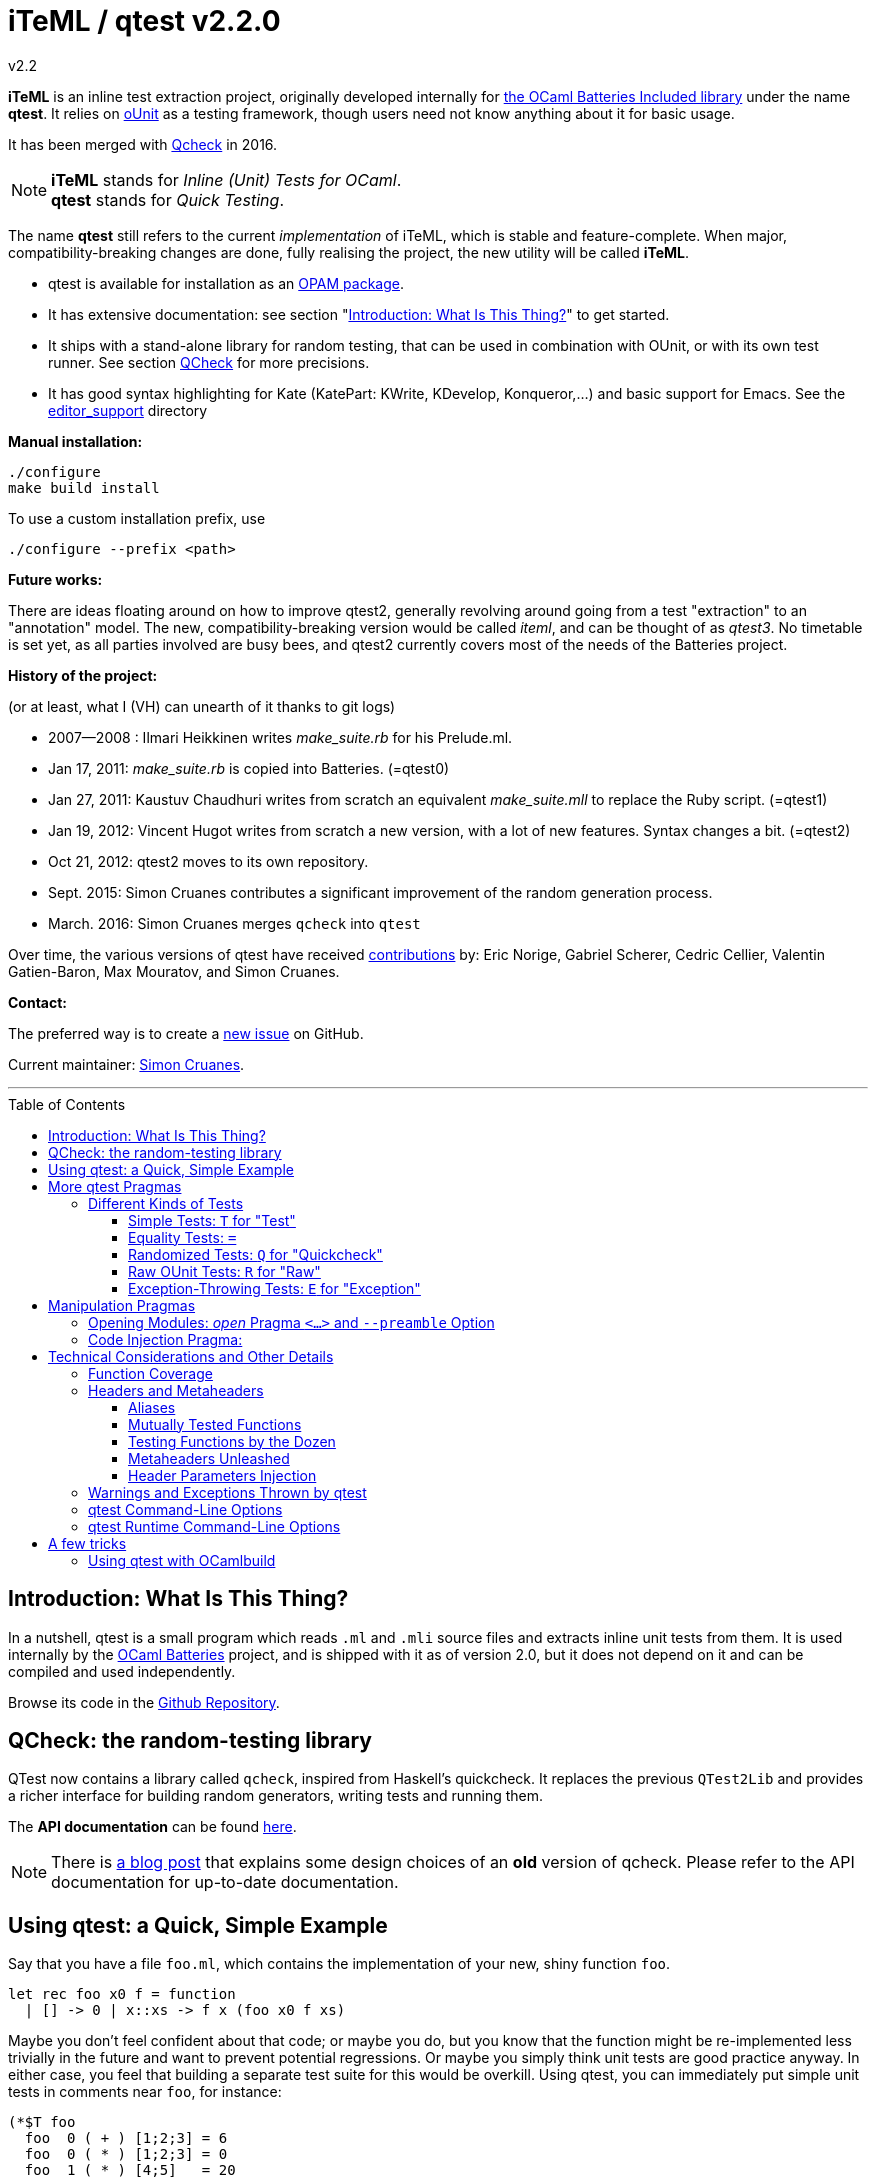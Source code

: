 = iTeML / qtest v2.2.0
v2.2
:toc: macro
:toclevels: 4
:source-highlighter: pygments


*iTeML* is an inline test extraction project, originally
developed internally for http://batteries.forge.ocamlcore.org/[the OCaml Batteries Included library] under the
name *qtest*. It relies on http://ounit.forge.ocamlcore.org/[oUnit] as a testing framework, though users need not know anything about it for basic usage.

It has been merged with https://github.com/c-cube/qcheck[Qcheck] in 2016.

NOTE: *iTeML* stands for _Inline (Unit) Tests for OCaml_. +
  *qtest* stands for _Quick Testing_.

The name *qtest* still refers to the current _implementation_ of iTeML, which is stable and
feature-complete. 
When major, compatibility-breaking changes are done, fully realising the project, the new utility will be called *iTeML*.


* qtest is available for installation as an http://opam.ocaml.org/packages/qtest/qtest.2.2/[OPAM package].

* It has extensive documentation: see section "<<introduction>>" to get started.

* It ships with a stand-alone library for random testing, that can be
  used in combination with OUnit, or with its own test runner.
  See section <<qcheck-the-library, QCheck>> for more precisions.

* It has good syntax highlighting for Kate (KatePart: KWrite, KDevelop, Konqueror,...)
and basic support for Emacs. See the https://github.com/vincent-hugot/iTeML/tree/master/editor_support[editor_support] directory


*Manual installation:*

    ./configure
    make build install

To use a custom installation prefix, use

    ./configure --prefix <path>

*Future works:*

There are ideas floating around on how to improve qtest2, generally revolving
around going from a test "extraction" to an "annotation" model. The new, compatibility-breaking version
would be called _iteml_, and can be thought of as _qtest3_.
No timetable is set yet, as all parties involved are busy bees, 
and qtest2 currently covers most of the needs of the Batteries project.


*History of the project:*

(or at least, what I (VH) can unearth of it thanks to git logs)

 * 2007--2008  : Ilmari Heikkinen writes _make_suite.rb_ for his Prelude.ml.
 * Jan 17, 2011: _make_suite.rb_ is copied into Batteries. (=qtest0)
 * Jan 27, 2011: Kaustuv Chaudhuri writes from scratch
   an equivalent _make_suite.mll_ to replace the Ruby script. (=qtest1)
 * Jan 19, 2012: Vincent Hugot writes from scratch a new version, with a lot
   of new features. Syntax changes a bit.  (=qtest2)
 * Oct 21, 2012: qtest2 moves to its own repository.
 * Sept. 2015: Simon Cruanes contributes a significant improvement of the random generation process.
 * March. 2016: Simon Cruanes merges `qcheck` into `qtest`

Over time, the various versions of qtest have
received https://github.com/vincent-hugot/iTeML/graphs/contributors[contributions] by:
Eric Norige, Gabriel Scherer, Cedric Cellier, Valentin Gatien-Baron, Max Mouratov,
and Simon Cruanes.

*Contact:*

The preferred way is to create a https://github.com/vincent-hugot/iTeML/issues/new[new issue] on GitHub.

Current maintainer: https://github.com/c-cube[Simon Cruanes].


'''

toc::[] 



[[introduction]]
== Introduction: What Is This Thing?

In a nutshell, qtest is a small program which reads `.ml` and `.mli` source
files and extracts inline unit tests from them. It is used internally by
the http://batteries.forge.ocamlcore.org[OCaml Batteries] project,
and is shipped with it as of version 2.0, but it does not
depend on it and can be compiled and used independently.

Browse its code in the
https://github.com/ocaml-batteries-team/batteries-included/tree/master/qtest[Github Repository].

[[qcheck-the-library]]
== QCheck: the random-testing library

QTest now contains a library called `qcheck`,  inspired from Haskell's
quickcheck. It replaces the previous `QTest2Lib` and provides a richer
interface for building random generators, writing tests and running them.

The *API documentation* can be found http://cedeela.fr/~simon/software/qcheck[here].

NOTE: There is http://cedeela.fr/quickcheck-for-ocaml.html[a blog post]
that explains some design choices of an *old* version of qcheck. Please refer
to the API documentation for up-to-date documentation.

[[using-a-quick-simple-example]]
== Using qtest: a Quick, Simple Example

Say that you have a file `foo.ml`, which contains the implementation of
your new, shiny function `foo`.

[source,OCaml]
--------------------------------------
let rec foo x0 f = function
  | [] -> 0 | x::xs -> f x (foo x0 f xs)
--------------------------------------

Maybe you don’t feel confident about that code; or maybe you do, but you
know that the function might be re-implemented less trivially in the
future and want to prevent potential regressions. Or maybe you simply
think unit tests are good practice anyway. In either case, you feel that
building a separate test suite for this would be overkill. Using qtest,
you can immediately put simple unit tests in comments near `foo`, for
instance:

[source,OCaml]
---------------------------
(*$T foo
  foo  0 ( + ) [1;2;3] = 6
  foo  0 ( * ) [1;2;3] = 0
  foo  1 ( * ) [4;5]   = 20
  foo 12 ( + ) []      = 12
*)
---------------------------

the syntax is simple: `(*$` introduces a qtest "pragma", such as `T`
in this case. `T` is by far the most common and represents a "simple"
unit test. `T` expects a "header", which is most of the time simply
the name of the function under test, here `foo`. Following that, each
line is a "statement", which must evaluate to `true` for the test to
pass. Furthermore, `foo` must appear in each statement.

Now, in order to execute those tests, you need to extract them; this is
done with the qtest executable. The command

------------------------------------------------------
$ qtest -o footest.ml extract foo.ml
Target file: `footest.ml'. Extraction : `foo.ml' Done.
------------------------------------------------------

will create a file `footest.ml`; it’s not terribly human-readable, but
you can see that it contains your tests as well as some
http://ounit.forge.ocamlcore.org[OUnit]
boilerplate. Now you need to compile the tests, for instance with
`ocamlbuild`, and assuming OUnit was installed for `ocamlfind`.

--------------------------------------------------------------------
$ ocamlbuild -cflags -warn-error,+26 -use-ocamlfind -package oUnit \
    footest.native
Finished, 10 targets (1 cached) in 00:00:00.
--------------------------------------------------------------------

Note that the `-cflags -warn-error,+26` is not indispensable but
strongly recommended. Its function will be explained in more detail in
the more technical sections of this documentation, but roughly it makes
sure that if you write a test for `foo`, via `(*$T foo` for instance,
then `foo` is _actually_ tested by each statement – the tests won’t
compile if not.

*Important note:* in order for this to work, `ocamlbuild` must know
where to find `foo.ml`; if `footest.ml` is not in the same directory,
you must make provisions to that effect. If `foo.ml` needs some specific
flags in order to compile, they must also be passed.

Now there only remains to run the tests:

......
$ ./footest.native
..FF
==============================================================================
Failure: qtest:0:foo:3:foo.ml:10

OUnit: foo.ml:10::>  foo 12 ( + ) [] = 12
------------------------------------------------------------------------------
==============================================================================
Failure: qtest:0:foo:2:foo.ml:9

OUnit: foo.ml:9::>  foo 1 ( * ) [4;5] = 20
------------------------------------------------------------------------------
Ran: 4 tests in: 0.00 seconds.
FAILED: Cases: 4 Tried: 4 Errors: 0 Failures: 2 Skip:0 Todo:0
......

Oops, something’s wrong… either the tests are incorrect or `foo` is.
Finding and fixing the problem is left as an exercise for the reader.
When this is done, you get the expected

------------------------------
$ ./footest.native
....
Ran: 4 tests in: 0.00 seconds.
------------------------------

TIP: those steps are easy to automate, for instance with a small shell
script:

-------------------------------------------------------------------------------
set -e # stop on first error
qtest -o footest.ml extract foo.ml
ocamlbuild -cflags -warn-error,+26 -use-ocamlfind -package oUnit footest.native
./footest.native
-------------------------------------------------------------------------------

[[more-qtest-pragmas]]
== More qtest Pragmas

[[different-kinds-of-tests]]
=== Different Kinds of Tests

[[simple-tests-for-test]]
==== Simple Tests: `T` for "Test"

The most common kind of tests is the simple test, an example of which is
given above. It is of the form

[source,OCaml]
-------------
(*$T <header>
  <statement>
  ...
*)
-------------

where each _statement_ must be a boolean OCaml expression involving the
function (or functions, as we will see when we study headers) referenced
in the __header__. The overall test is considered successful if each
_statement_ evaluates to `true`. Note that the "close comment" `*)`
must appear on a line of its own.

*Tip:* if a statement is a bit too long to fit on one line, if can be
broken using a backslash (`\`), immediately followed by the carriage
return. This also applies to randomised tests.

[[equality-tests]]
==== Equality Tests: `=`

The vast majority of test cases tend to involve the equality of two
expressions; using simple tests, one would write something like:

[source,OCaml]
-----------------------------------------
(*$T foo
  foo 1 ( * ) [4;5] = foo 3 ( * ) [1;5;2]
*)
-----------------------------------------

While this certainly works, the failure report for such a test does not
convey any useful information besides the simple fact that the test
failed. Wouldn’t it be nice if the report also mentioned the values of
the left-hand side and the right-hand side ? Yes it would, and
specialised equality tests provide such functionality, at the cost of a
little bit of boilerplate code. The bare syntax is:

[source,OCaml]
-------------
(*$= <header>
  <lhs> <rhs>
  ...
*)
-------------

However, used bare, an equality test will not provide much more
information than a simple test: just a laconic "not equal". In order
for the values to be printed, a "value printer" must be specified for
the test. A printer is a function of type
`'a -> string`, where `'a` is
the type of the expressions on both side of the equality. To pass the
printer to the test, we use _parameter injection_ (cf. Section
<<parameter-injection>>); equality tests have an optional argument `printer` for
this purpose. In our example, we have
`'a = int`, so the test becomes simply:

[source,OCaml]
-------------------------------------------
(*$= foo & ~printer:string_of_int
  (foo 1 ( * ) [4;5]) (foo 3 ( * ) [1;5;2])
*)
-------------------------------------------

The failure report will now be more explicit, saying
`expected: 20 but got: 30`.

[[randomized-tests-for-quickcheck]]
==== Randomized Tests: `Q` for "Quickcheck"

Quickcheck is a small library useful for randomized unit tests. Using it
is a bit more complex, but much more rewarding than simple tests.

[source,OCaml]
----------------------------------------------------
(*$Q <header>
  <generator> (fun <generated value> -> <statement>)
  ...
*)
----------------------------------------------------

Let us dive into an example straight-away:

[source,OCaml]
------------------------------------------------------------------------
(*$Q foo
  Q.small_int (fun i-> foo i (+) [1;2;3] = List.fold_left (+) i [1;2;3])
*)
------------------------------------------------------------------------

The Quickcheck module is accessible simply as _Q_ within inline tests;
`small_int` is a generator, yielding a random, small integer. When the
test is run, each statement will be evaluated for a large number of
random values – 100 by default. Running this test for the
above definition of foo catches the mistake easily:

--------------------------------------------------------
law foo.ml:14::>  Q.small_int (fun i-> foo i (+) [1;2;3]
    = List.fold_left (+) i [1;2;3])
failed for 2
--------------------------------------------------------

Note that the random value for which the test failed is provided by the
error message – here it is 2. It is also possible to generate several
random values simultaneously using tuples. For instance

[source,OCaml]
----------------------------------------------------
(Q.pair Q.small_int (Q.list Q.small_int)) \
  (fun (i,l)-> foo i (+) l = List.fold_left (+) i l)
----------------------------------------------------

will generate both an integer and a list of small integers randomly. A
failure will then look like

-----------------------------------------------------------
law foo.ml:15::>  (Q.pair Q.small_int (Q.list Q.small_int))
    (fun (i,l)-> foo i (+) l = List.fold_left (+) i l)
failed for (727, [4; 3; 6; 1; 788; 49])
-----------------------------------------------------------

A generator such as `Q.pair Q.small_int Q.printable_string` is actually a value of type
`'a Q.arbitrary` (in this particular case, `(int * string) arbitrary`).
It combines a random generation function (`'a Q.Gen.t`),
and optional printing, shrinking and size functions that are used to
display counter-examples and minimize their size. It is possible, as
explained below, to define one's own `'a arbitrary` values, for instance
for custom types.

*Available Generators:*

Simple generators::
`unit`, `bool`, `float`, `pos_float`, `neg_float`, `int`, `int32`,
`int64`, `pos_int`, `small_int`, `neg_int`, `char`, `printable_char`,
`numeral_char`, `string`, `printable_string`, `numeral_string`
Structure generators::
`list` and `array`. They take one generator as their argument. For
instance `(Q.list Q.neg_int)` is a generator of lists of (uniformly
taken) negative integers.
Tuple generators::
`pair` and `triple` are respectively binary and ternary. See above for
an example of `pair`.
Size-directed generators::
`string`, `numeral_string`, `printable_string`, `list` and `array` all
have `*_of_size` variants that take the size of the structure as their
first argument.

*Tips:*

Duplicate Elements in Lists::
When generating lists, avoid
`Q.list Q.int` unless you have a good reason to do so. The reason is
that, given the size of the `Q.int` space, you are unlikely to generate
any duplicate elements. If you wish to test your function’s behaviour
with duplicates, prefer `Q.list Q.small_int`.
Filtering Inputs::
Rando, inputs can be filtered for a _precondition_ by stating a property
`f ==> g`. An input `x` will be tested for the property `g` only if `f x` holds,
otherwise it is discarded and a new input is generated. The total number of
inputs generated can be capped using the `~max_gen:int` parameter (it should
be bigger than `~count`). The system will try to make `count` tests, but stops
after `max_gen` inputs are generated to avoid looping forever if acceptable
inputs are too rare.
Changing Number of Tests::
If you want a specific test to execute
each of its statements a specific number of times (deviating from the
default of 100), you can specify it explicitly through
_parameter injection_ (cf. Section <<parameter-injection>>) using the `count` :
argument.
Getting a Better Counterexample::
By default, a random test stops as
soon as one of its generated values yields a failure. This first failure
value is probably not the best possible counterexample. You can _force_
qtest to generate and test all `count` random values regardless, and to
display the value which is smallest with respect to a certain measure
which you define. To this end, it suffices to use parameter injection to
pass argument `small : 'a -> 'b`, where
`'a` is the type of generated values and
`'b` is any totally ordered set (wrt. `<`).
Typically you will take `'b = int` or `'b = float`. Example:
+
[source,OCaml]
--------------------------------------------------------
let fuz x = x
let rec flu = function
  | [] -> []
  | x :: l -> if List.mem x l then flu l else x :: flu l

(*$Q fuz; flu & ~small:List.length
  (Q.list Q.small_int) (fun x -> fuz x = flu x)
*)
--------------------------------------------------------
+
The meaning of `~small:List.length` is therefore simply:
    "choose the shortest list". For very complicated cases, you can simultaneously
increase `count` to yield an even higher-quality counterexample.

Shrinking::
A parameter `shrink: ('a -> 'a Q.Iter.t)` can be provided along with a random
generator. `'a Q.Iter.t` is an iterator on values of type `'a`. `shrink x`
should iterate on a set of values that are smaller than `x` (for instance,
if `x: int list`, `shrink x` will remove each element of the list).
If a generator (of type `'a arbitrary`) defines a shrink function, then
whenever a counter-example is found for a property, the
counter-example will be shrunk recursively as long as it continues refuting
the property; this allows to find smaller and simpler counter-examples.
However, shrinking can be slow.
A parameter `~max_fail:int` can be given to the test
by writing `(*$Q & ~max_fail:5` to limit the number of counter-examples
to find, in case shrinking them is too slow.
+
The module `Q.Shrink` can be used to combine shrinking functions.
+
Example: the false property `(Q.list Q.int) (fun l -> not (List.mem 5 l))`
might be falsified by the counter-example `[1;2;3;4;5;6;7;8]`. By recursively
shrinking the value (trying to remove elements one by one) the minimal
counter-example `[5]` will be found and displayed.

Raw Random Tests::
Using `(*$QR`, similar to the raw unit test `(*$R`, it is possible to
write a random test on multiple lines without the trailing `\`
characters.
+
[source,OCaml]
-----------------------------------------------------
(*$QR foo
  Q.small_int
    (fun i->
      foo i (+) [1;2;3] = List.fold_left (+) i [1;2;3]
    )
*)
-----------------------------------------------------
+
The `(*$QR` block needs to contain exactly two values:

    Random Generator::: of type `'a Quickcheck.arbitrary`
    Property to test::: of type `'a -> bool`

Custom Generators::
For types that are not lists of integers or strings, it can be useful to define
one's own `'a arbitrary` instance for the type. The function to use is
`Q.make`, it takes a `'a Q.Gen.t` random generator, and optional arguments
  * `~shrink:('a -> 'a Iter.t)` to define how to shrink counter-examples
  * `~small:('a -> 'b)` (where `'b` is ordered) to select small counter-examples
  * `~print:('a -> string)` to print counter-examples
  * `~collect:('a -> string)` maps inputs to a `string` descriptor and
    counts how many values belong to each descriptor, for statistics.
+
Some generators are already defined in `Q.Gen`. Gabriel Scherer's
https://github.com/gasche/random-generator[random-generator library] is also
a good basis for more advanced generators.
+
Printers can be defined using `Q.Print`, shrinkers using `Q.Shrink`.

[[raw-ounit-tests-for-raw]]
==== Raw OUnit Tests: `R` for "Raw"

When more specialised test pragmas are too restrictive, for instance if
the test is too complex to reasonably fit on one line, then one can use
raw OUnit tests.

[source,OCaml]
---------------------
(*$R <header>
  <raw oUnit test>...
  ...
*)
---------------------

Here is a small example, with two tests stringed together:

[source,OCaml]
--------------------------------------------------------
(*$R foo
  let thing = foo  1 ( * )
  and li = [4;5] in
  assert_bool "something_witty" (thing li = 20);
  assert_bool "something_wittier" (foo 12 ( + ) [] = 12)
*)
--------------------------------------------------------

Note that if the first assertion fails, the second will not be executed;
so stringing two assertions in that mode is different in that respect
from doing so under a `T` pragma, for instance.

That said, raw tests should only be used as a last resort; for instance
you don’t automatically get the source file and line number when the
test fails. If `T` and `Q` do not satisfy your needs, then it is
_probably_ a hint that the test is a bit complex and, maybe, belongs in
a separate test suite rather than in the middle of the source code.

[[exception-throwing-tests-for-exception]]
==== Exception-Throwing Tests: `E` for "Exception"

… not implemented yet…

The current usage is to use `(*$T` and the following pattern for
function `foo` and exception `Bar`:

[source,OCaml]
------------------------------------------
try ignore (foo x); false with Bar -> true
------------------------------------------

If your project uses Batteries and no pattern-matching is needed, then
you can also use the following, sexier pattern:

[source,OCaml]
----------------------------------
Result.(catch foo x |> is_exn Bar)
----------------------------------

[[manipulation-pragmas]]
== Manipulation Pragmas

Not all qtest pragmas directly translate into tests; for non-trivial
projects, sometimes a little boilerplate code is needed in order to set
the tests up properly. The pragmas which do this are collectively called
"manipulation pragmas"; they are described in the next section.

[[opening-modules-open-pragma-and-option]]
=== Opening Modules: _open_ Pragma `<...>` and `--preamble` Option

The tests should have access to the same values as the code under test;
however the generated code for `foo.ml` does not actually live inside
that file. Therefore some effort must occasionally be made to
synchronise the code’s environment with the tests’. There are three main
usecases where you might want to open modules for tests:

Project-Wide Global Open::
It may happen that _every single file_ in your project opens a given
module. This is the case for Batteries, for instance, where every module
opens `Batteries`. In that case simply use the `–preamble` switch. For
instance,
+
------------------------------------------------------------------------
qtest --preamble "open Batteries;;"  extract mod1.ml mod2.ml ... modN.ml
------------------------------------------------------------------------
+
Note that you could insert arbitrary code using this switch.
c
Global Open in a File::
Now, let’s say that `foo.ml` opens `Bar` and `Baz`; you want the tests
in `foo.ml` to open them as well. Then you can use the _open_ pragma in
its _global_ form:
+
-----------------
(*$< Bar, Baz >*)
-----------------
+
The modules will be open for every test in the same `.ml` file, and
following the pragma. However, in our example, you will have a
duplication of code between the "open" directives of `foo.ml`, and the
_open_ pragma of qtest, like so:
+
---------------------
open Bar;; open Baz;;
(*$< Bar, Baz >*)
---------------------
+
It might therefore be more convenient to use the _code injection_ pragma
(see next section) for that purpose, so you would write instead:
+
-----------------------------------
(*${*) open Bar;; open Baz;; (*$}*)
-----------------------------------
+
The code between that special markup will simply be duplicated into the
tests. The two methods are equivalent, and the second one is
recommended, because it reduces the chances of an impedance mismatch
between modules open for `foo.ml` and its tests. Therefore, the global
form of the _open_ pragma should preferentially be reserved for cases
where you _want_ such a mismatch. For instance, if you have special
modules useful for tests but useless for the main code, you can easily
open then for the tests alone using the pragma.

Local Open for a Submodule::
Let’s say we have the following `foo.ml`:
+
[source,OCaml]
-------------------------
let outer x = <something>

module Submod = struct
  let inner y = 2*x
  (*$T inner
    inner 2 = 4
  *)
end
-------------------------
+
That seems natural enough… but it won’t work, because qtest is not
actually aware that the test is "inside" Submod (and making it aware
of that would be very problematic). In fact, so long as you use only
test pragmas (ie. no manipulation pragma at all), the positions and even
the order of the tests – respective to definitions or to each other –
are unimportant, because the tests do not actually live in `foo.ml`. So
we need to open Submod manually, using the _local_ form of the _open_
pragma:
+
[source,OCaml]
-------------------------------------
module Submod = struct (*$< Submod *)
  let inner y = 2*x
  (*$T inner
    inner 2 = 4
  *)
end (*$>*)
-------------------------------------
+
Notice that the `<...>` have simply been split in two, compared to the
global form. The effect of that construct is that Submod will be open
for every test between `(*$< Submod *)` and `(*$>*)`. Of course, you
_could_ also forgo that method entirely and do this:
+
[source,OCaml]
----------------------
module Submod = struct
  let inner y = 2*x
  (*$T &
    Submod.inner 2 = 4
  *)
end
----------------------
+
… but it is impractical and you are _forced_ to use an empty header
because qualified names are not acceptable as headers. The first method
is therefore _strongly_ recommended.

[[code-injection-pragma]]
=== Code Injection Pragma:

TODO: ocamldoc comments that define unit tests from the offered examples

[[technical-considerations-and-other-details]]
== Technical Considerations and Other Details

What has been said above should suffice to cover at least 90% of
use-cases for qtest. This section concerns itself with the remaining
10%.

[[function-coverage]]
=== Function Coverage

The headers of a test are not just there for decoration; three
properties are enforced when a test, say, `(*$X foo` is compiled, where
`X` is `T`, `R`, `Q`, `QR`,… :

* `foo` exists; that is to say, it is defined in the scope of the module
where the testappears – though one can play with pragmas to relax this
condition somewhat. At the very least, it has to be defined
__somewhere__. Failure to conform results in an
`Error: Unbound value foo`.
* `foo` is referenced in _each statement_ of the test: for `T` and `Q`,
that means "each line". For `R`, that means "once somewhere in the
test’s body". Failure to conform results in a
`Warning 26: unused variable foo`, which will be treated as an error if
`-warn-error +26` is passed to the compiler. It goes without saying that
this is warmly recommended.
* the test possesses at least one statement.

Those two conditions put together offer a strong guarantee that, if a
function is referenced in a test header, then it is actually tested at
least once. The list of functions referenced in the headers of extracted
tests is written by qtest into `qtest.targets.log`. Each line is of the
form

------------------
foo.ml   42    foo
------------------

where `foo.ml` is the file in which the test appears, as passed to
`extract`, and `42` is the line number where the test pragma appears in
`foo.ml`. Note that a same function can be listed several times for the
same source file, if several tests involve it (say, two times if it has
both a simple test and a random one). The exact number of statements
involving `foo` in each test is currently not taken into account in the
logs.

[[headers-and-metaheaders]]
=== Headers and Metaheaders

The informal definition of headers given in the above was actually a
simplification. In this section we explore two syntaxes available for
headers.

[[aliases]]
==== Aliases

Some functions have exceedingly long names. Case in point :

[source,OCaml]
---------------------------------------------------
let rec pretentious_drivel x0 f = function
  | [] -> x0
  | x::xs -> pretentious_drivel (f x x0) f xs
---------------------------------------------------

[source,OCaml]
--------------------------------------------------
(*$T pretentious_drivel
  pretentious_drivel 1 (+) [4;5] = foo 1 (+) [4;5]
  ... pretentious_drivel of this and that...
*)
--------------------------------------------------

The constraint that each statement must fit on one line does not play
well with very long function names. Furthermore, you _known_ which
function is being tested, it’s right there is the header; no need to
repeat it a dozen times. Instead, you can define an __alias__, and write
equivalently:

[source,OCaml]
---------------------------------
(*$T pretentious_drivel as x
  x 1 (+) [4;5] = foo 1 (+) [4;5]
  ... x of this and that...
*)
---------------------------------

…thus saving many keystrokes, thereby contributing to the
preservation of the environment. More seriously, aliases have uses
beyond just saving a few keystrokes, as we will see in the next
sections.

[[mutually-tested-functions]]
==== Mutually Tested Functions

Most of the time, a test only pertains to one function. There are times,
however, when one wishes to test two functions – or more – at the same
time. For instance

[source,OCaml]
---------------------------------
let rec even = function 0 -> true
  | n -> odd (pred n)
and odd = function 0 -> false
  | n -> even (pred n)
---------------------------------

Let us say that we have the following test:

[source,OCaml]
----------------------------------------------------
(*$Q <header>
  Q.small_int (fun n-> odd (abs n+3) = even (abs n))
*)
----------------------------------------------------

It involves both `even` and `odd`. That question is: "what is a proper
header for this test?" One could simply put "even", and thus it would
be referenced as being tested in the logs, but `odd` would not, which is
unfair. Putting "odd" is symmetrically unfair. The solution is to put
both, separated by a semi-colon:

[source,OCaml]
--------------
(*$Q even; odd
--------------

That way _both_ functions are referenced in the logs:

-----------------------
    foo.ml   37    even
    foo.ml   37    odd
-----------------------

and of course the compiler enforces that both of them are actually
referenced in each statement of the test. Of course, each of them can be
written under alias, in which case the header could be
`even as x; odd as y`.

[[testing-functions-by-the-dozen]]
==== Testing Functions by the Dozen

Let us come back to our functions `foo` (after correction) and
`pretentious_drivel`, as defined above.

[source,OCaml]
---------------------------------------------------
let rec foo x0 f = function
  | [] -> x0
  | x::xs -> f x (foo x0 f xs)

let rec pretentious_drivel x0 f = function
  | [] -> x0
  | x::xs -> pretentious_drivel (f x x0) f xs
---------------------------------------------------

You will not have failed to notice that they bear more than a passing
resemblance to one another. If you write tests for one, odds are that
the same test could be useful verbatim for the other. This is a very
common case when you have closely related functions, or even several
_implementations_ of the same function, for instance the old, slow,
naïve, trustworthy one and the new, fast, arcane, highly optimised
version you have just written. The typical case is sorting routines, of
which there are many flavours.

For our example, recall that we have the following test for `foo`:

[source,OCaml]
------------------------------------------------------
(*$Q foo
  (Q.pair Q.small_int (Q.list Q.small_int)) \
    (fun (i,l)-> foo i (+) l = List.fold_left (+) i l)
*)
------------------------------------------------------

The same test would apply to `pretentious_drivel`; you could just
copy-and-paste the test and change the header, but it’s not terribly
elegant. Instead, you can just just add the other function to the
header, separating the two by a comma, and defining an alias:

[source,OCaml]
--------------------------------------------------
(*$Q foo, pretentious_drivel as x
  (Q.pair Q.small_int (Q.list Q.small_int)) \
  (fun (i,l)-> x i (+) l = List.fold_left (+) i l)
*)
--------------------------------------------------

This same test will be run once for `x = foo`, and once for
`x = pretentious_drivel`. Actually, you need not define an alias: if the
header is of the form

[source,OCaml]
----------------------------
(*$Q foo, pretentious_drivel
----------------------------

then it is equivalent to

[source,OCaml]
-----------------------------------
(*$Q foo, pretentious_drivel as foo
-----------------------------------

so you do not need to alter the body of the test if you subsequently add
new functions. A header which combines more than one "version" of a
function in this way is called a __metaheader__.

[[metaheaders-unleashed]]
==== Metaheaders Unleashed

All the constructs above can be combined without constraints: the
grammar is as follows:

-----------------------------------------------------
    Metaheader  ::=   Binding {";" Binding}
    Binding     ::=   Functions [ "as" ID ]
    Functions   ::=   ID {"," ID}
    ID          ::=   (*OCaml lower-case identifier*)
-----------------------------------------------------

[[parameter-injection]]
==== Header Parameters Injection

Use `(*$inject foo *)` to inject the piece of code `foo` at the
beginning of this module’s tests. This is useful, for instance, to
define frequently used random generators, or printers, or to instantiate
a functor before testing it.

[[warnings-and-exceptions-thrown-by-qtest]]
=== Warnings and Exceptions Thrown by qtest

---------------------------------------------------------------------
Fatal error: exception Failure("Unrecognised qtest pragma: ` T foo'")
---------------------------------------------------------------------

You have written something like `(*$ T foo`; there must not be any space
between `(*$` and the pragma.

------------------------------------------------------
Warning: likely qtest syntax error: `(* $T foo'. Done.
------------------------------------------------------

Self-explanatory; if `$` is the first real character of a comment, it’s
likely a mistyped qtest pragma. This is only a warning though.

-----------------------------------------------------------
Fatal error: exception Core.Bad_header_char("M", "Mod.foo")
-----------------------------------------------------------

You have used a qualified name in a header, for instance `(*$T Mod.foo`.
You cannot do that, the name must be unqualified and defined under the
local scope. Furthermore, it must be public, unless you have used
pragmas to deal with private functions.

---------------------------------------------------
Error: Comment not terminated
Fatal error: exception Core.Unterminated_test(_, 0)
---------------------------------------------------

Most probably, you forgot the comment-closing `*)` to close some test.

---------------------------------------------------------------------
Fatal error: exception Failure("runaway test body terminator: n))*)")
---------------------------------------------------------------------

The comment-closing `*)` must be on a line of its own; or, put another
way, every statement must be ended by a line break.

[[qtest-command-line-options]]
=== qtest Command-Line Options

------------------------------------------------------------------------
$ qtest --help

** qtest (qtest)
USAGE: qtest [options] extract <file.mli?>...

OPTIONS:
--output <file.ml>    (-o) def: standard output
  Open or create a file for output; the resulting file will be an OCaml
  source file containing all the tests.

--preamble <string>   (-p) def: empty
  Add code to the tests' preamble; typically this will be an instruction
  of the form 'open Module;;'


--help          Displays this help page and stops
------------------------------------------------------------------------

[[qtest-runtime-options]]
=== qtest Runtime Command-Line Options

Test files generated by qtest also accept command line options, described
by `--help` if needed.

----
$ qtest extract foo.ml -o footest.ml

$ ocamlfind ocamlopt -package qcheck -linkpkg footest.ml -o footest

$ ./footest --help

run qtest suite
-v
-verbose  enable verbose tests
-l
-list     print list of tests (2 lines each). Implies -verbose
-s
-seed     set random seed (to repeat tests)
-help     Display this list of options
--help    Display this list of options

----

Currently the options are:

- `--verbose`: verbose quick check tests (print statistics, etc.)
- `--list`: print a list of tests as they are executed.
- `--seed`: force the choice of a random seed. When random tests start, the
  random seed used by the random generators is displayed; later, providing
  the same seed with `--seed <s>` will repeat the same tests.

== A few tricks

A few useful tricks when writing inline tests:

- if possible, favor `(*$= a b *)` over `(*$T (a = b) *)`, because the former
  makes it possible to add a printer (with `& ~printer:some_printer`) in
  case the two values are not equal
- random tests are useful to check general properties, or compare a complex-but-efficient
  implementation to a (possibly naive) reference implementation. For
  instance, if we had implemented a fancy sort function `my_sort` on lists, we
  could compare it to the stdlib's `List.sort`:
+
[source,OCaml]
----
(*$Q
  Q.(list int) (fun l -> \
    my_sort compare l = List.sort compare l)
*)
----
- to factor some code that is useful in tests, but should not appear in the
  module (for instance, printers or generators for running complex tests),
  you can use `(*$inject ... *)` somewhere in the `.ml` file:
+
[source,OCaml]
----
type foo = { a : int; b : string }

(*$inject
  let pp_foo f = Printf.sprintf "foo{a=%d, b=%s}" f.a f.b
*)

(*$= & ~printer:pp_foo
  {a=0; b="b1"} {a=42; b="b2"}
*)
----
+
here, the test can use a custom printer defined above (and it needs it,
for it will fail badly).

=== Using qtest with OCamlbuild

The following snippet, added to `myocamlbuild.ml`, will use `qtest`
to extract `foo_tests.ml` from `foo.ml` for any module `foo`.

[source,OCaml]
----
open Ocamlbuild_plugin;;

rule "qtest extract"
  ~prod:"%_tests.ml"
  ~deps:["%.ml"]
  (fun env build ->
   Cmd(S[A"qtest"; A"extract"; A"-o"; P(env "%_tests.ml");
         P(env "%.ml")]))
----

It is also possible to make a single `all_tests.ml` file from many modules, if
they are listed in `all_tests.qtestpack` file (similar to `.mllib`):

[source,OCaml]
----
open Ocamlbuild_plugin;;

let import_qtestpack build packfile =
  let tags1 = tags_of_pathname packfile in
  let files = string_list_of_file packfile in
  let include_dirs = Pathname.include_dirs_of (Pathname.dirname packfile) in
  let files_alternatives =
    List.map begin fun module_name ->
      expand_module include_dirs module_name ["ml"; "mli"]
    end files
  in
  let files = List.map Outcome.good (build files_alternatives) in
  let tags2 =
    List.fold_right
      (fun file -> Tags.union (tags_of_pathname file))
      files tags1
  in
  (tags2, files)

let qtest_many target packfile env build =
  let packfile = env packfile and target = env target in
  let tags, files = import_qtestpack build packfile in
  Cmd(S[A "qtest";
        A "extract"; T tags;
        A "-o"; A target; Command.atomize_paths files]);;

rule "ocaml: modular qtest (qtestpack)"
  ~prods:["%.ml"]
  ~deps:["%.qtestpack"]
  ~doc:"Qtest supports building a test module by extracting cases
	directly from several composing several .ml{,i} files together.  \
	To use that feature with ocamlbuild, you should create a .qtestpack \
	file with the same syntax as .mllib or .mlpack files: \
	a whitespace-separated list of the capitalized module names \
	of the .ml{,i} files you want to combine together."
  (qtest_many "%.ml" "%.qtestpack");
----

For instance, `run_tests.qtestpack` might contain

----
src/Foo
src/sub/Bar
----

and the target would be

[source,Sh]
----
ocamlbuild -use-ocamlfind -package qcheck \
	-I src -I src/sub run_tests.native
----
